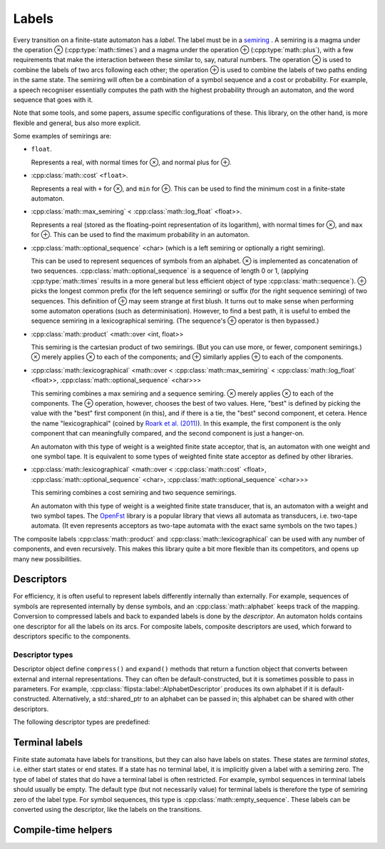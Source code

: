 ﻿.. _label:

******
Labels
******

.. highlight:: cpp

Every transition on a finite-state automaton has a *label*.
The label must be in a `semiring`_ .
A semiring is a magma under the operation ⊗ (:cpp:type:`math::times`) and a magma under the operation ⊕ (:cpp:type:`math::plus`), with a few requirements that make the interaction between these similar to, say, natural numbers.
The operation ⊗ is used to combine the labels of two arcs following each other; the operation ⊕ is used to combine the labels of two paths ending in the same state.
The semiring will often be a combination of a symbol sequence and a cost or probability.
For example, a speech recogniser essentially computes the path with the highest probability through an automaton, and the word sequence that goes with it.

Note that some tools, and some papers, assume specific configurations of these.
This library, on the other hand, is more flexible and general, bus also more explicit.

Some examples of semirings are:

*   ``float``.

    Represents a real, with normal times for ⊗, and normal plus for ⊕.

*   :cpp:class:`math::cost` ``<float>``.

    Represents a real with ``+`` for ⊗, and ``min`` for ⊕.
    This can be used to find the minimum cost in a finite-state automaton.

*   :cpp:class:`math::max_semiring` < :cpp:class:`math::log_float` <float>>.

    Represents a real (stored as the floating-point representation of its logarithm), with normal times for ⊗, and ``max`` for ⊕.
    This can be used to find the maximum probability in an automaton.

*   :cpp:class:`math::optional_sequence` <char> (which is a left semiring or optionally a right semiring).

    This can be used to represent sequences of symbols from an alphabet.
    ⊗ is implemented as concatenation of two sequences.
    :cpp:class:`math::optional_sequence` is a sequence of length 0 or 1, (applying :cpp:type:`math::times` results in a more general but less efficient object of type :cpp:class:`math::sequence`).
    ⊕ picks the longest common prefix (for the left sequence semiring) or suffix (for the right sequence semiring) of two sequences.
    This definition of ⊕ may seem strange at first blush.
    It turns out to make sense when performing some automaton operations (such as determinisation).
    However, to find a best path, it is useful to embed the sequence semiring in a lexicographical semiring.
    (The sequence's ⊕ operator is then bypassed.)

*   :cpp:class:`math::product` <math::over <int, float>>

    This semiring is the cartesian product of two semirings.
    (But you can use more, or fewer, component semirings.)
    ⊗ merely applies ⊗ to each of the components; and ⊕ similarly applies ⊕ to each of the components.

*   :cpp:class:`math::lexicographical` <math::over <
    :cpp:class:`math::max_semiring` < :cpp:class:`math::log_float` <float>>,
    :cpp:class:`math::optional_sequence` <char>>>

    This semiring combines a max semiring and a sequence semiring.
    ⊗ merely applies ⊗ to each of the components.
    The ⊕ operation, however, chooses the best of two values.
    Here, "best" is defined by picking the value with the "best" first component (in this), and if there is a tie, the "best" second component, et cetera.
    Hence the name "lexicographical" (coined by `Roark et al. (2011) <http://dl.acm.org/citation.cfm?id=2002738>`_).
    In this example, the first component is the only component that can meaningfully compared, and the second component is just a hanger-on.

    An automaton with this type of weight is a weighted finite state acceptor, that is, an automaton with one weight and one symbol tape.
    It is equivalent to some types of weighted finite state acceptor as defined by other libraries.

*   :cpp:class:`math::lexicographical` <math::over <
    :cpp:class:`math::cost` <float>,
    :cpp:class:`math::optional_sequence` <char>,
    :cpp:class:`math::optional_sequence` <char>>>

    This semiring combines a cost semiring and two sequence semirings.

    An automaton with this type of weight is a weighted finite state transducer, that is, an automaton with a weight and two symbol tapes.
    The `OpenFst <http://www.openfst.org/>`_ library is a popular library that views all automata as transducers, i.e. two-tape automata.
    (It even represents acceptors as two-tape automata with the exact same symbols on the two tapes.)

The composite labels :cpp:class:`math::product` and :cpp:class:`math::lexicographical` can be used with any number of components, and even recursively.
This makes this library quite a bit more flexible than its competitors, and opens up many new possibilities.

Descriptors
===========

For efficiency, it is often useful to represent labels differently internally than externally.
For example, sequences of symbols are represented internally by dense symbols, and an :cpp:class:`math::alphabet` keeps track of the mapping.
Conversion to compressed labels and back to expanded labels is done by the *descriptor*.
An automaton holds contains one descriptor for all the labels on its arcs.
For composite labels, composite descriptors are used, which forward to descriptors specific to the components.

.. doxygenstruct:: flipsta::label::DefaultDescriptorFor

.. doxygenstruct:: flipsta::label::CompressedLabelType


.. doxygenvariable:: flipsta::label::compress

.. doxygenvariable:: flipsta::label::expand

Descriptor types
----------------

Descriptor object define ``compress()`` and ``expand()`` methods that return a function object that converts between external and internal representations.
They can often be default-constructed, but it is sometimes possible to pass in parameters.
For example, :cpp:class:`flipsta::label::AlphabetDescriptor` produces its own alphabet if it is default-constructed.
Alternatively, a std::shared_ptr to an alphabet can be passed in; this alphabet can be shared with other descriptors.

The following descriptor types are predefined:

.. doxygenclass:: flipsta::label::NoDescriptor
    :members:

.. doxygenclass:: flipsta::label::AlphabetDescriptor
    :members:

.. doxygenclass:: flipsta::label::CompositeDescriptor
    :members:


Terminal labels
===============

Finite state automata have labels for transitions, but they can also have labels on states.
These states are *terminal states*, i.e. either start states or end states.
If a state has no terminal label, it is implicitly given a label with a semiring zero.
The type of label of states that do have a terminal label is often restricted.
For example, symbol sequences in terminal labels should usually be empty.
The default type (but not necessarily value) for terminal labels is therefore the type of semiring zero of the label type.
For symbol sequences, this type is :cpp:class:`math::empty_sequence`.
These labels can be converted using the descriptor, like the labels on the transitions.

Compile-time helpers
====================

.. doxygenstruct:: flipsta::label::GeneraliseToZero
.. doxygenstruct:: flipsta::label::GeneraliseSemiring
.. doxygenstruct:: flipsta::label::GetDefaultTerminalLabel

.. _semiring: http://en.wikipedia.org/wiki/Semiring
